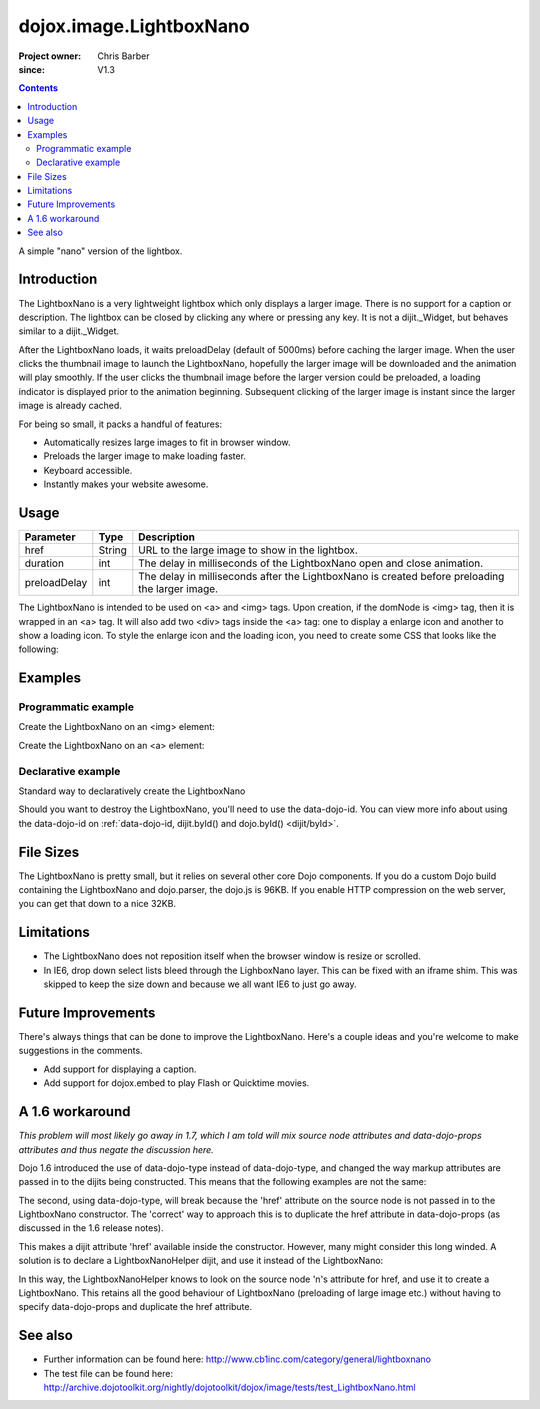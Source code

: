 .. _dojox/image/LightboxNano:

========================
dojox.image.LightboxNano
========================

:Project owner: Chris Barber
:since: V1.3

.. contents ::
   :depth: 2

A simple "nano" version of the lightbox.

Introduction
============

The LightboxNano is a very lightweight lightbox which only displays a larger image. There is no support for a caption or description. The lightbox can be closed by clicking any where or pressing any key. It is not a dijit._Widget, but behaves similar to a dijit._Widget.

After the LightboxNano loads, it waits preloadDelay (default of 5000ms) before caching the larger image. When the user clicks the thumbnail image to launch the LightboxNano, hopefully the larger image will be downloaded and the animation will play smoothly. If the user clicks the thumbnail image before the larger version could be preloaded, a loading indicator is displayed prior to the animation beginning. Subsequent clicking of the larger image is instant since the larger image is already cached.

For being so small, it packs a handful of features:

* Automatically resizes large images to fit in browser window.
* Preloads the larger image to make loading faster.
* Keyboard accessible.
* Instantly makes your website awesome.

Usage
=====

============  ======  ======================================================================
Parameter     Type    Description
============  ======  ======================================================================
href          String  URL to the large image to show in the lightbox.
duration      int     The delay in milliseconds of the LightboxNano open and close animation.
preloadDelay  int     The delay in milliseconds after the LightboxNano is created before preloading the larger image.
============  ======  ======================================================================

The LightboxNano is intended to be used on <a> and <img> tags. Upon creation, if the domNode is <img> tag, then it is wrapped in an <a> tag. It will also add two <div> tags inside the <a> tag: one to display a enlarge icon and another to show a loading icon. To style the enlarge icon and the loading icon, you need to create some CSS that looks like the following:

.. css ::
 
 a:hover .dojoxEnlarge {
     display: block !important;
 }
 .dojoxEnlarge {
     background: url(images/enlarge.png) no-repeat 0 0;
     top: -5px;
     left: -5px;
     margin: 0 !important;
     width: 16px;
     height: 16px;
 }
 .dojoxLoading {
     background: #333 url(images/loading-dark.gif) no-repeat center center;
     border-radius: 5px;
     -moz-border-radius: 5px;
     -webkit-border-radius: 5px;
     border: 2px solid #000;
     height: 24px;
     opacity: 0.8;
     filter: alpha(opacity=80);
     padding: 6px;
     width: 24px;
 }


Examples
========

Programmatic example
--------------------

Create the LightboxNano on an <img> element:

.. js ::
  
      dojo.require("dojox.image.LightboxNano");
    
      dojo.ready(function(){
          new dojox.image.LightboxNano({
              href: "/path/to/large/image.jpg"
          }, "myImg");
      });

.. html ::

      <img id="myImg" src="/path/to/small/image.jpg">

Create the LightboxNano on an <a> element:

.. js ::

	  dojo.require("dojox.image.LightboxNano");

	  dojo.ready(function(){
		  new dojox.image.LightboxNano({}, "myLink");
	  });

.. html ::

	  <a id="myLink" href="/path/to/large/image.jpg">
		  <img src="/path/to/small/image.jpg">
	  </a>

Declarative example
-------------------

Standard way to declaratively create the LightboxNano

.. js ::

	 dojo.require("dojox.image.LightboxNano");
	 dojo.require("dojo.parser");

.. html ::

	 <a data-dojo-type="dojox.image.LightboxNano" href="/path/to/large/image.jpg">
		 <img src="/path/to/small/image.jpg">
	 </a>

Should you want to destroy the LightboxNano, you'll need to use the data-dojo-id. You can view more info about using the data-dojo-id on :ref:`data-dojo-id, dijit.byId() and dojo.byId() <dijit/byId>`.

.. js ::

	 dojo.require("dojox.image.LightboxNano");
	 dojo.require("dojo.parser");

.. html ::

	 <a data-dojo-type="dojox.image.LightboxNano" data-dojo-id="myLightboxNano" href="/path/to/large/image.jpg">
		 <img src="/path/to/small/image.jpg">
	 </a>

	 <button onclick="myLightboxNano.destroy();">Destroy the LightboxNano</button>

File Sizes
==========

The LightboxNano is pretty small, but it relies on several other core Dojo components. If you do a custom Dojo build containing the LightboxNano and dojo.parser, the dojo.js is 96KB. If you enable HTTP compression on the web server, you can get that down to a nice 32KB.

Limitations
===========

* The LightboxNano does not reposition itself when the browser window is resize or scrolled.
* In IE6, drop down select lists bleed through the LighboxNano layer. This can be fixed with an iframe shim. This was skipped to keep the size down and because we all want IE6 to just go away.

Future Improvements
===================

There's always things that can be done to improve the LightboxNano. Here's a couple ideas and you're welcome to make suggestions in the comments.

* Add support for displaying a caption.
* Add support for dojox.embed to play Flash or Quicktime movies.

A 1.6 workaround
================

*This problem will most likely go away in 1.7, which I am told will mix source node attributes and data-dojo-props attributes and thus negate the discussion here.*

Dojo 1.6 introduced the use of data-dojo-type instead of data-dojo-type, and changed the way markup attributes are passed in to the dijits being constructed.  This means that the following examples are not the same:

.. html ::
  
 <a data-dojo-type="dojox.image.LightboxNano" href="/path/to/large/image.jpg">
     <img src="/path/to/small/image.jpg">
 </a>
 
 <a data-dojo-type="dojox.image.LightboxNano" href="/path/to/large/image.jpg">
     <img src="/path/to/small/image.jpg">
 </a>

The second, using data-dojo-type, will break because the 'href' attribute on the source node is not passed in to the LightboxNano constructor.  The 'correct' way to approach this is to duplicate the href attribute in data-dojo-props (as discussed in the 1.6 release notes).

.. html ::
  
 <a data-dojo-type="dojox.image.LightboxNano" data-dojo-props="href: '/path/to/large/image.jpg'" href="/path/to/large/image.jpg">
     <img src="/path/to/small/image.jpg">
 </a>

This makes a dijit attribute 'href' available inside the constructor.  However, many might consider this long winded.  A solution is to declare a LightboxNanoHelper dijit, and use it instead of the LightboxNano:

.. js ::
  
 dojo.require("dojox.image.LightboxNano");
 
 dojo.declare("mydijits.LightboxNanoHelper", null, {
   constructor: function(/*Object?*/ p, /*DomNode?*/ n){
     new dojox.image.LightboxNano({ href: n.href }, n);
   }
 });
 
 <a data-dojo-type="mydijits.LightboxNanoHelper" href="/path/to/large/image.jpg">
     <img src="/path/to/small/image.jpg">
 </a>

In this way, the LightboxNanoHelper knows to look on the source node 'n's attribute for href, and use it to create a LightboxNano.  This retains all the good behaviour of LightboxNano (preloading of large image etc.) without having to specify data-dojo-props and duplicate the href attribute.

See also
========

* Further information can be found here: http://www.cb1inc.com/category/general/lightboxnano

* The test file can be found here: http://archive.dojotoolkit.org/nightly/dojotoolkit/dojox/image/tests/test_LightboxNano.html
